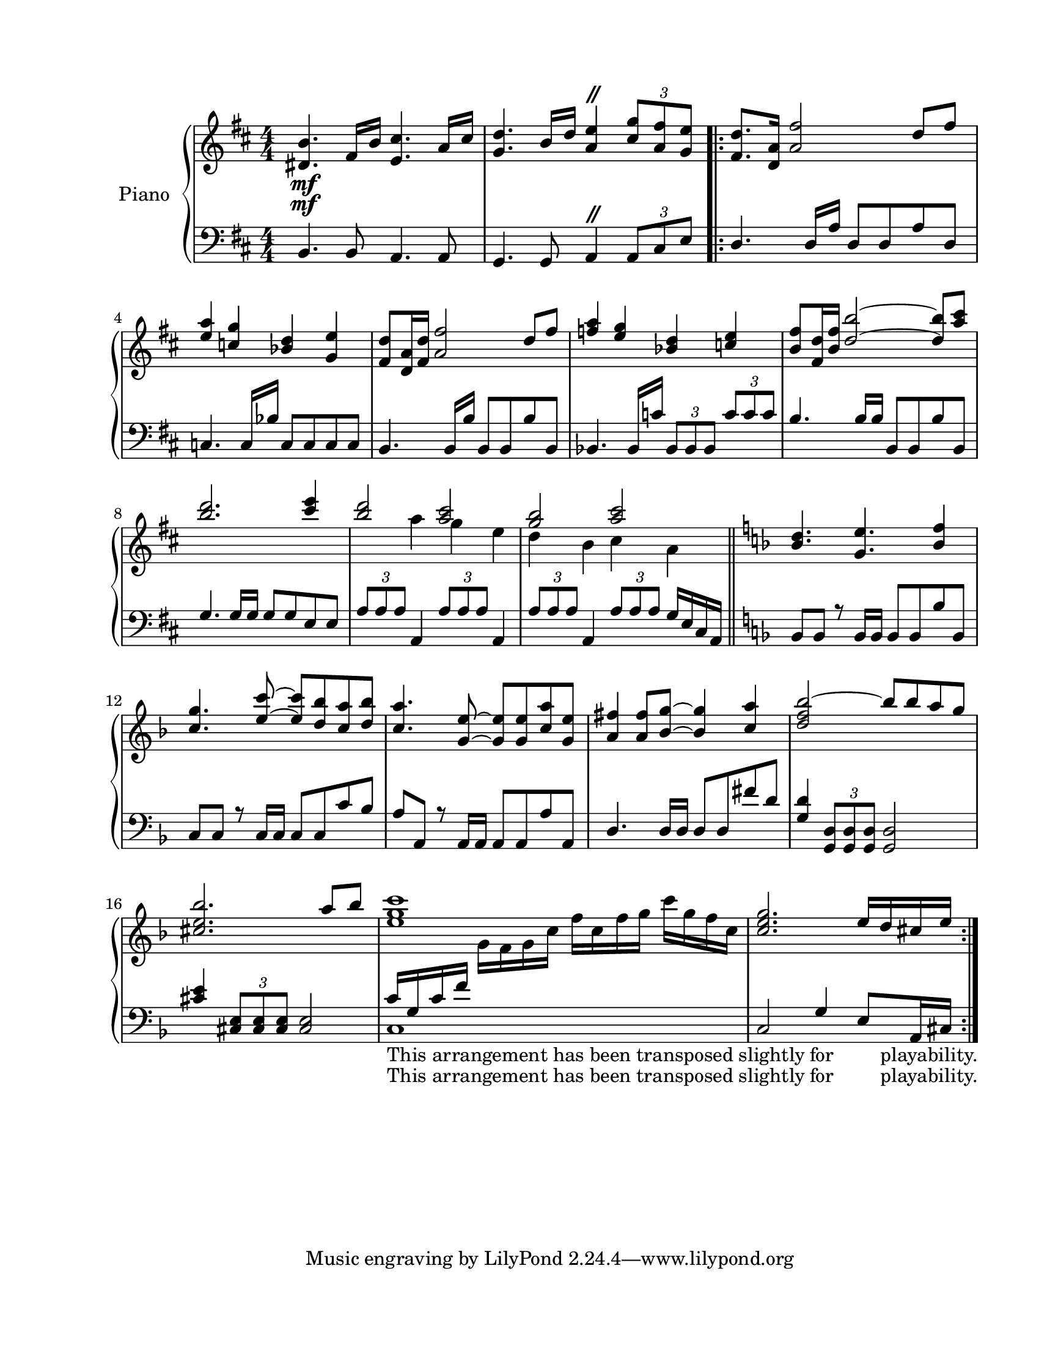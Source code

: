
\version "2.18.2"
% automatically converted by musicxml2ly from C:\Users\karensg\Documents\GitHub\wdm\data\musicXML\route27.xml

\header {
    encodingsoftware = "Finale NotePad 2012 for Windows"
    encodingdate = "2013-06-01"
    }

#(set-global-staff-size 20.5767485433)
\paper {
    paper-width = 21.59\cm
    paper-height = 27.93\cm
    top-margin = 1.59\cm
    bottom-margin = 1.59\cm
    left-margin = 2.53\cm
    right-margin = 1.27\cm
    between-system-space = 2.19\cm
    page-top-space = 1.27\cm
    }
\layout {
    \context { \Score
        autoBeaming = ##f
        }
    }
PartPOneVoiceOne =  \relative dis' {
    \clef "treble" \key d \major \numericTimeSignature\time 4/4 | % 1
    <dis b'>4. \mf fis16 [ b16 ] <e, cis'>4. a16 [ cis16 ] | % 2
    <g d'>4. b16 [ d16 ] <a e'>4 ^\markup { \musicglyph
        #"scripts.caesura.straight" } \times 2/3 {
        <cis g'>8 [ <a fis'>8 <g e'>8 ] }
    \repeat volta 2 {
        | % 3
        <fis d'>8. [ <d a'>16 ] <a' fis'>2 d8 [ fis8 ] \break | % 4
        <e a>4 <c g'>4 <bes d>4 <g e'>4 | % 5
        <fis d'>8 [ <d a'>16 <fis d'>16 ] <a fis'>2 d8 [ fis8 ] | % 6
        <f a>4 <e g>4 <bes d>4 <c e>4 | % 7
        <b fis'>8 [ <fis d'>16 <b fis'>16 ] <d b'>2 ~ ~ <d b'>8 [ <a'
            cis>8 ] \break | % 8
        <b d>2. <cis e>4 | % 9
        <b d>2 <a cis>2 | \barNumberCheck #10
        <g b>2 <a cis>2 \bar "||"
        \key f \major <bes, d>4. <g e'>4. <bes f'>4 \break | % 12
        <c g'>4. <e c'>8 ~ ~ <e c'>8 [ <d bes'>8 <c a'>8 <d bes'>8 ] | % 13
        <c a'>4. <g e'>8 ~ ~ <g e'>8 [ <g e'>8 <c a'>8 <g e'>8 ] | % 14
        <a fis'>4 <a fis'>8 [ <bes g'>8 ~ ] ~ <bes g'>4 <c a'>4 | % 15
        <d f bes>2 ~ bes'8 [ bes8 a8 g8 ] \break | % 16
        <cis, e bes'>2. a'8 [ bes8 ] | % 17
        <e, g c>1 | % 18
        <c e g>2. e16 [ d16 cis16 e16 ] }
    }

PartPOneVoiceThree =  \relative b, {
    \clef "bass" \key d \major \numericTimeSignature\time 4/4 b4. b8 a4.
    a8 | % 2
    g4. g8 a4 ^\markup { \musicglyph #"scripts.caesura.straight" }
    \times 2/3 {
        a8 [ cis8 e8 ] }
    \repeat volta 2 {
        | % 3
        d4. d16 [ a'16 ] d,8 [ d8 a'8 d,8 ] \break | % 4
        c4. c16 [ bes'16 ] c,8 [ c8 c8 c8 ] | % 5
        b4. b16 [ b'16 ] b,8 [ b8 b'8 b,8 ] | % 6
        bes4. bes16 [ c'16 ] \times 2/3 {
            bes,8 [ bes8 bes8 ] }
        \times 2/3  {
            c'8 [ c8 c8 ] }
        | % 7
        b4. b16 [ b16 ] b,8 [ b8 b'8 b,8 ] \break | % 8
        g'4. g16 [ g16 ] g8 [ g8 e8 e8 ] | % 9
        \times 2/3  {
            a8 [ a8 a8 ] }
        a,4 \times 2/3 {
            a'8 [ a8 a8 ] }
        a,4 | \barNumberCheck #10
        \times 2/3  {
            a'8 [ a8 a8 ] }
        a,4 \times 2/3 {
            a'8 [ a8 a8 ] }
        g16 [ e16 cis16 a16 ] \bar "||"
        \key f \major bes8 [ bes8 ] r8 bes16 [ bes16 ] bes8 [ bes8 bes'8
        bes,8 ] \break | % 12
        c8 [ c8 ] r8 c16 [ c16 ] c8 [ c8 c'8 bes8 ] | % 13
        a8 [ a,8 ] r8 a16 [ a16 ] a8 [ a8 a'8 a,8 ] | % 14
        d4. d16 [ d16 ] d8 [ d8 fis'8 d8 ] | % 15
        <g, d'>4 \times 2/3 {
            <g, d'>8 [ <g d'>8 <g d'>8 ] }
        <g d'>2 \break | % 16
        <cis' e>4 \times 2/3 {
            <cis, e>8 [ <cis e>8 <cis e>8 ] }
        <cis e>2 | % 17
        c'16 _"This arrangement has been transposed slightly for
        playability." [ g16 c16 f16 ] s2. | % 18
        c,2 g'4 e8 [ a,16 cis16 ] }
    }

PartPOneVoiceTwo =  \relative a'' {
    \clef "treble" \key d \major \numericTimeSignature\time 4/4 | % 1
    s1*2 \mf \repeat volta 2 {
        s1 \break s1*4 \break s4*5 a4 g4 e4 | \barNumberCheck #10
        d4 b4 cis4 a4 \bar "||"
        \key f \major s1 \break s1*4 \break s4*5 g16 [ f16 g16 c16 ] f16
        [ c16 f16 g16 ] c16 [ g16 f16 c16 ] s1 }
    }

PartPOneVoiceFour =  \relative c {
    \clef "bass" \key d \major \numericTimeSignature\time 4/4 s1*2
    \repeat volta 2 {
        s1 \break s1*4 \break s1*3 \bar "||"
        \key f \major s1 \break s1*4 \break s1 | % 17
        c1 _"This arrangement has been transposed slightly for
        playability." s1 }
    }


% The score definition
\score {
    <<
        \new PianoStaff <<
            \set PianoStaff.instrumentName = "Piano"
            \context Staff = "1" << 
                \context Voice = "PartPOneVoiceOne" { \voiceOne \PartPOneVoiceOne }
                \context Voice = "PartPOneVoiceTwo" { \voiceTwo \PartPOneVoiceTwo }
                >> \context Staff = "2" <<
                \context Voice = "PartPOneVoiceThree" { \voiceOne \PartPOneVoiceThree }
                \context Voice = "PartPOneVoiceFour" { \voiceTwo \PartPOneVoiceFour }
                >>
            >>
        
        >>
    \layout {}
    % To create MIDI output, uncomment the following line:
    %  \midi {}
    }

